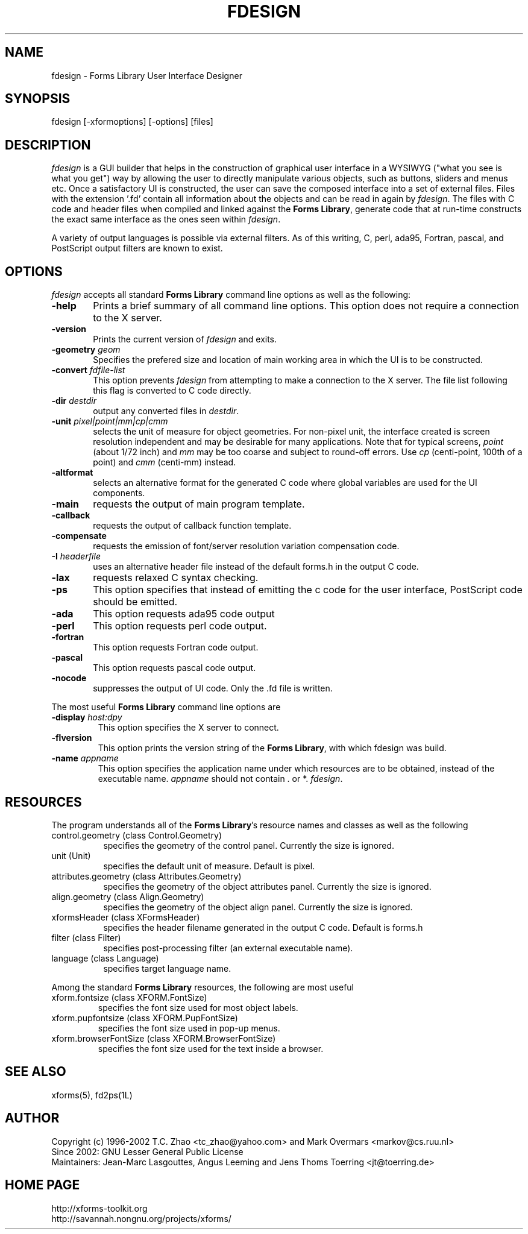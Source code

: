 .\"
.\" Man page for Forms Designer
.\" Use the following command to generate viewable man page
.\"   tbl fdesign.1 | {nt}roff -man
.\"
.\"   ul | more -fsk to view
.\"
.\"
.TH FDESIGN 1L "November 2013" "Version 1.2.0" "Forms Library"
.SH NAME
fdesign \-  Forms Library User Interface Designer
.\"
.\" setup
.de Cr
.ie n (c)
.el \(co
..
.SH SYNOPSIS
.if n fdesign
.if t  \{
.B fdesign
\}
[-xformoptions] [-options] [files]
.SH DESCRIPTION
.I fdesign
is a GUI builder that helps in the construction of graphical user
interface in a WYSIWYG ("what you see is what you get") way by
allowing the user to directly manipulate various objects, such as
buttons, sliders and menus etc.  Once a satisfactory UI is constructed,
the user can save the composed interface into a set of external files.
Files with the extension '.fd' contain all information about the objects
and can be read in again by 
.IR fdesign .
The files with C code and header files when compiled and linked
against the
.BR "Forms Library" ,
generate code that at run-time constructs the exact same interface
as the ones seen within
.IR fdesign .

A variety of output languages is possible via external
filters.  As of this writing, C, perl, ada95, Fortran, pascal,
and PostScript output filters are known to exist.

.SH OPTIONS
.I fdesign
accepts all standard
.B Forms Library
command line options as well as the following:
.TP 6
.B \-help
Prints a brief summary of all command line options. This option
does not require a connection to the X server.
.TP
.B \-version
Prints the current version of
.I fdesign
and exits.
.TP
.BI \-geometry " geom"
Specifies the prefered size and location of main working area in which
the UI is to be constructed.
.TP
.BI \-convert " fdfile-list"
This option prevents
.I fdesign
from attempting to make a connection to the X server. The file list
following this flag is converted to C code directly.
.TP
.BI \-dir " destdir"
output any converted files in \fIdestdir\fR.
.TP
.BI \-unit " pixel|point|mm|cp|cmm"
selects the unit of measure for object geometries. For non-pixel unit,
the interface created is screen resolution independent and may be
desirable for many applications. Note that for typical screens,
.I point
(about 1/72 inch) and
.I mm
may be too coarse and subject to round-off errors. Use
.I cp
(centi-point, 100th of a point) and
.I cmm
(centi-mm) instead.
.TP
.B \-altformat
selects an alternative format for the generated C code where
global variables are used for the UI components.
.TP
.B \-main
requests the output of main program template.
.TP
.B \-callback
requests the output of callback function template.
.TP
.B \-compensate
requests the emission of font/server resolution variation
compensation code.
.TP
.BI \-I " headerfile"
uses an alternative header file instead of the default
forms.h in the output C code.
.TP
.B \-lax
requests relaxed C syntax checking.
.TP
.B \-ps
This option specifies that instead of emitting the c code
for the user interface, PostScript code should be emitted.
.TP
.B \-ada
This option requests ada95 code output
.TP
.B \-perl
This option requests perl code output.
.TP
.B \-fortran
This option requests Fortran code output.
.TP
.B \-pascal
This option requests pascal code output.
.TP
.B \-nocode
suppresses the output of UI code. Only the .fd file is written.
.PP
The most useful
.B Forms Library
command line options are
.TP
.BI \-display " host:dpy"
This option specifies the X server to connect.
.TP
.BI \-flversion
This option prints the version string of the
.BR "Forms Library" ,
with which fdesign was build.
.TP
.BI \-name " appname"
This option specifies the application name under which resources
are to be obtained, instead of the executable name.
.I appname
should not contain . or *.
.IR fdesign .
.SH RESOURCES
The program understands all of the
.BR "Forms Library" 's
resource names and classes as well as the following
.TP 8
control.geometry (class Control.Geometry)
specifies the geometry of the control panel. Currently the size
is ignored.
.TP
unit (Unit)
specifies the default unit of measure. Default is pixel.

.TP
attributes.geometry (class Attributes.Geometry)
specifies the geometry of the object attributes panel.
Currently the size is ignored.
.TP
align.geometry (class Align.Geometry)
specifies the geometry of the object align panel.
Currently the size is ignored.
.TP
xformsHeader (class XFormsHeader)
specifies the header filename generated in the output C code.
Default is forms.h
.TP
filter (class Filter)
specifies post-processing filter (an external executable name).
.TP
language (class Language)
specifies target language name.

.PP
Among the standard
.B Forms Library
resources, the following are most useful
.TP
xform.fontsize (class XFORM.FontSize)
specifies the font size used for most object labels.
.TP
xform.pupfontsize (class XFORM.PupFontSize)
specifies the font size used in pop-up menus.
.TP
xform.browserFontSize (class XFORM.BrowserFontSize)
specifies the font size used for the text inside a browser.

.SH SEE ALSO
xforms(5), fd2ps(1L)
.SH AUTHOR
Copyright
.Cr
1996-2002 T.C. Zhao <tc_zhao@yahoo.com> and Mark Overmars <markov@cs.ruu.nl>
.br
Since 2002: GNU Lesser General Public License
.br
Maintainers: Jean-Marc Lasgouttes, Angus Leeming and Jens Thoms Toerring
<jt@toerring.de>
.SH HOME PAGE
http://xforms-toolkit.org
.br
http://savannah.nongnu.org/projects/xforms/
